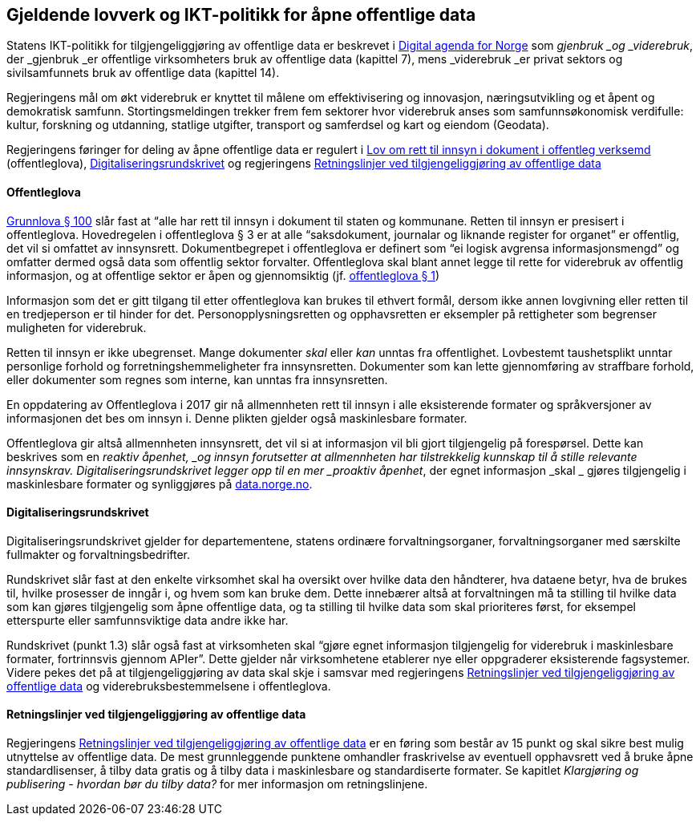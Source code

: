 
== Gjeldende lovverk og IKT-politikk for åpne offentlige data

Statens IKT-politikk for tilgjengeliggjøring av offentlige data er beskrevet i https://www.regjeringen.no/no/dokumenter/meld.-st.-27-20152016/id2483795/[Digital agenda for Norge] som _gjenbruk _og _viderebruk_, der _gjenbruk _er offentlige virksomheters bruk av offentlige data (kapittel 7), mens _viderebruk _er privat sektors og sivilsamfunnets bruk av offentlige data (kapittel 14). 

Regjeringens mål om økt viderebruk er knyttet til målene om effektivisering og innovasjon, næringsutvikling og et åpent og demokratisk samfunn. Stortingsmeldingen trekker frem fem sektorer hvor viderebruk anses som samfunnsøkonomisk verdifulle: kultur, forskning og utdanning, statlige utgifter, transport og samferdsel og kart og eiendom (Geodata). 

Regjeringens føringer for deling av åpne offentlige data er regulert i https://lovdata.no/dokument/NL/lov/2006-05-19-16?q=offentleglova[Lov om rett til innsyn i dokument i offentleg verksemd] (offentleglova),  https://www.regjeringen.no/id2569983/[Digitaliseringsrundskrivet] og regjeringens https://www.regjeringen.no/no/id2536870[Retningslinjer ved tilgjengeliggjøring av offentlige data]

==== Offentleglova

https://lovdata.no/NL/lov/1814-05-17-nn/§100[Grunnlova § 100] slår fast at “alle har rett til innsyn i dokument til staten og kommunane. Retten til innsyn er presisert i offentleglova. Hovedregelen i offentleglova § 3 er at alle “saksdokument, journalar og liknande register for organet” er offentlig, det vil si omfattet av innsynsrett. Dokumentbegrepet i offentleglova er definert som “ei logisk avgrensa informasjonsmengd” og omfatter dermed også data som offentlig sektor forvalter. Offentleglova skal blant annet legge til rette for viderebruk av offentlig informasjon, og at offentlige sektor er åpen og gjennomsiktig (jf. https://lovdata.no/NL/lov/2006-05-19-16/§1[offentleglova § 1])

Informasjon som det er gitt tilgang til etter offentleglova kan brukes til ethvert formål, dersom ikke annen lovgivning eller retten til en tredjeperson er til hinder for det. Personopplysningsretten og opphavsretten er eksempler på rettigheter som begrenser muligheten for viderebruk.

Retten til innsyn er ikke ubegrenset. Mange dokumenter _skal_ eller _kan_ unntas fra offentlighet. Lovbestemt taushetsplikt unntar personlige forhold og forretningshemmeligheter fra innsynsretten. Dokumenter som kan lette gjennomføring av straffbare forhold, eller dokumenter som regnes som interne, kan unntas fra innsynsretten.

En oppdatering av Offentleglova i 2017 gir nå allmennheten rett til innsyn i alle eksisterende formater og språkversjoner av informasjonen det bes om innsyn i. Denne plikten gjelder også maskinlesbare formater.

Offentleglova gir altså allmennheten innsynsrett, det vil si at informasjon vil bli gjort tilgjengelig på forespørsel. Dette kan beskrives som en _reaktiv åpenhet, _og innsyn forutsetter at allmennheten har tilstrekkelig kunnskap til å stille relevante innsynskrav. Digitaliseringsrundskrivet legger opp til en mer _proaktiv åpenhet_,__ __der egnet informasjon _skal _ gjøres tilgjengelig i maskinlesbare formater og synliggjøres på https://data.norge.no/[data.norge.no].

==== Digitaliseringsrundskrivet

Digitaliseringsrundskrivet gjelder for departementene, statens ordinære forvaltningsorganer, forvaltningsorganer med særskilte fullmakter og forvaltningsbedrifter.

Rundskrivet slår fast at den enkelte virksomhet skal ha oversikt over hvilke data den håndterer, hva dataene betyr, hva de brukes til, hvilke prosesser de inngår i, og hvem som kan bruke dem. Dette innebærer altså at forvaltningen må ta stilling til hvilke data som kan gjøres tilgjengelig som åpne offentlige data, og ta stilling til hvilke data som skal prioriteres først, for eksempel etterspurte eller samfunnsviktige data andre ikke har.

Rundskrivet (punkt 1.3) slår også fast at virksomheten skal “gjøre egnet informasjon tilgjengelig for viderebruk i maskinlesbare formater, fortrinnsvis gjennom APIer”. Dette gjelder når virksomhetene etablerer nye eller oppgraderer eksisterende fagsystemer. Videre pekes det på at tilgjengeliggjøring av data skal skje i samsvar med regjeringens https://www.regjeringen.no/no/dokumenter/retningslinjer-ved-tilgjengeliggjoring-av-offentlige-data/id2536870/[Retningslinjer ved tilgjengeliggjøring av offentlige data] og viderebruksbestemmelsene i offentleglova.

==== Retningslinjer ved tilgjengeliggjøring av offentlige data

Regjeringens https://www.regjeringen.no/no/dokumenter/retningslinjer-ved-tilgjengeliggjoring-av-offentlige-data/id2536870/[Retningslinjer ved tilgjengeliggjøring av offentlige data] er en føring som består av 15 punkt og skal sikre best mulig utnyttelse av offentlige data. De mest grunnleggende punktene omhandler fraskrivelse av eventuell opphavsrett ved å bruke åpne standardlisenser, å tilby data gratis og å tilby data i maskinlesbare og standardiserte formater. Se kapitlet _Klargjøring og publisering - hvordan bør du tilby data?_  for mer informasjon om retningslinjene.
